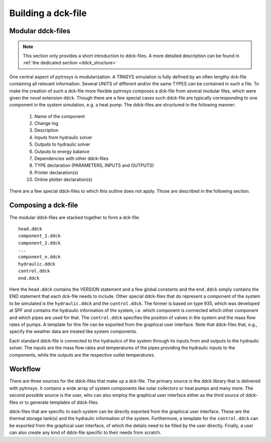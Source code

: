 .. _building_dck:

Building a dck-file
===================

Modular ddck-files
------------------

.. note::
    This section only provides a short introduction to ddck-files. A more detailed description can be found in
    :ref:`the dedicated section <ddck_structure>`

One central aspect of pytrnsys is modularization. A TRNSYS simulation is fully defined by an often lengthy dck-file
containing all relevant information. Several UNITS of different and/or the same TYPES can be contained in such a file.
To make the creation of such a dck-file more flexible pytrnsys composes a dck-file from several modular files, which
were given the novel extension ``ddck``. Though there are a few special cases such ddck-file are typically corresponding
to one component in the system simulation, e.g. a heat pump. The ddck-files are structured in the following manner:

    1. Name of the component
    2. Change log
    3. Description
    4. Inputs from hydraulic solver
    5. Outputs to hydraulic solver
    6. Outputs to energy balance
    7. Dependencies with other ddck-files
    8. TYPE declaration (PARAMETERS, INPUTS and OUTPUTS)
    9. Printer declaration(s)
    10. Online plotter declaration(s)

There are a few special ddck-files to which this outline does not apply. Those are described in the following section.


Composing a dck-file
--------------------

The modular ddck-files are stacked together to form a dck-file::

    head.ddck
    component_1.ddck
    component_2.ddck
    ...
    component_n.ddck
    hydraulic.ddck
    control.ddck
    end.ddck

Here the ``head.ddck`` contains the VERSION statement and a few global constants and the ``end.ddck`` simply contains
the END statement that each dck-file needs to include. Other special ddck-files that do represent a component of the
system to be simulated is the ``hydraulic.ddck`` and the ``control.ddck``. The former is based on type 935, which was
developed at SPF and contains the hydraulic information of the system, i.e. which component is connected which other
component and which pipes are used for that. The ``control.ddck`` specifies the position of valves in the system and the
mass flow rates of pumps. A template for this file can be exported from the graphical user interface. Note that
ddck-files that, e.g., specify the weather data are treated like system components.

Each standard ddck-file is connected to the hydraulics of the system through its inputs from and outputs to the
hydraulic solver. The inputs are the mass flow rates and temperatures of the pipes providing the hydraulic inputs to the
components, while the outputs are the respective outlet temperatures.

Workflow
--------

There are three sources for the ddck-files that make up a dck-file. The primary source is the ddck library that is
delivered with pytrnsys. It contains a wide array of system components like solar collectors or heat pumps and many
more. The second possible source is the user, who can also employ the graphical user interface either as the third
source of ddck-files or to generate templates of ddck-files.

.. image:: ./resources/GUI_illustration.png
      :width: 70%
      :alt: Building a dck

ddck-files that are specific to each system can be directly exported from the graphical user interface. These are
the thermal storage tank(s) and the hydraulic information of the system. Furthermore, a template for the
``control.ddck`` can be exported from the graphical user interface, of which the details need to be filled by the
user directly. Finally, a user can also create any kind of ddck-file specific to their needs from scratch.